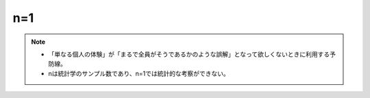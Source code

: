 n=1
==========================================================
.. note:: 
  * 「単なる個人の体験」が「まるで全員がそうであるかのような誤解」となって欲しくないときに利用する予防線。
  * nは統計学のサンプル数であり、n=1では統計的な考察ができない。

